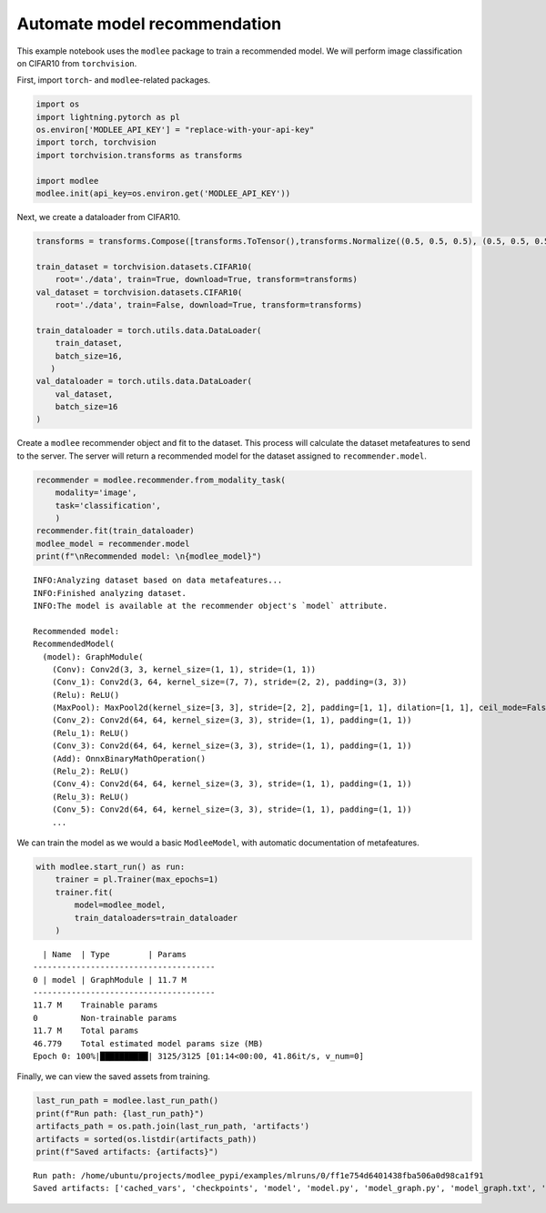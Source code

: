 Automate model recommendation
=============================

This example notebook uses the ``modlee`` package to train a recommended
model. We will perform image classification on CIFAR10 from
``torchvision``.

First, import ``torch``- and ``modlee``-related packages.

.. code:: ipython3

    import os
    import lightning.pytorch as pl
    os.environ['MODLEE_API_KEY'] = "replace-with-your-api-key"
    import torch, torchvision
    import torchvision.transforms as transforms
    
    import modlee
    modlee.init(api_key=os.environ.get('MODLEE_API_KEY'))

Next, we create a dataloader from CIFAR10.

.. code:: ipython3

    transforms = transforms.Compose([transforms.ToTensor(),transforms.Normalize((0.5, 0.5, 0.5), (0.5, 0.5, 0.5))])
    
    train_dataset = torchvision.datasets.CIFAR10(
        root='./data', train=True, download=True, transform=transforms)
    val_dataset = torchvision.datasets.CIFAR10(
        root='./data', train=False, download=True, transform=transforms)
    
    train_dataloader = torch.utils.data.DataLoader(
        train_dataset,
        batch_size=16,
       )
    val_dataloader = torch.utils.data.DataLoader(
        val_dataset,
        batch_size=16
    )

Create a ``modlee`` recommender object and fit to the dataset. This
process will calculate the dataset metafeatures to send to the server.
The server will return a recommended model for the dataset assigned to
``recommender.model``.

.. code:: ipython3

    recommender = modlee.recommender.from_modality_task(
        modality='image',
        task='classification',
        )
    recommender.fit(train_dataloader)
    modlee_model = recommender.model 
    print(f"\nRecommended model: \n{modlee_model}")

::

   INFO:Analyzing dataset based on data metafeatures...
   INFO:Finished analyzing dataset.
   INFO:The model is available at the recommender object's `model` attribute.

   Recommended model: 
   RecommendedModel(
     (model): GraphModule(
       (Conv): Conv2d(3, 3, kernel_size=(1, 1), stride=(1, 1))
       (Conv_1): Conv2d(3, 64, kernel_size=(7, 7), stride=(2, 2), padding=(3, 3))
       (Relu): ReLU()
       (MaxPool): MaxPool2d(kernel_size=[3, 3], stride=[2, 2], padding=[1, 1], dilation=[1, 1], ceil_mode=False)
       (Conv_2): Conv2d(64, 64, kernel_size=(3, 3), stride=(1, 1), padding=(1, 1))
       (Relu_1): ReLU()
       (Conv_3): Conv2d(64, 64, kernel_size=(3, 3), stride=(1, 1), padding=(1, 1))
       (Add): OnnxBinaryMathOperation()
       (Relu_2): ReLU()
       (Conv_4): Conv2d(64, 64, kernel_size=(3, 3), stride=(1, 1), padding=(1, 1))
       (Relu_3): ReLU()
       (Conv_5): Conv2d(64, 64, kernel_size=(3, 3), stride=(1, 1), padding=(1, 1))
       ...

We can train the model as we would a basic ``ModleeModel``, with
automatic documentation of metafeatures.

.. code:: ipython3

    with modlee.start_run() as run:
        trainer = pl.Trainer(max_epochs=1)
        trainer.fit(
            model=modlee_model,
            train_dataloaders=train_dataloader
        )

::

     | Name  | Type        | Params
   --------------------------------------
   0 | model | GraphModule | 11.7 M
   --------------------------------------
   11.7 M    Trainable params
   0         Non-trainable params
   11.7 M    Total params
   46.779    Total estimated model params size (MB)
   Epoch 0: 100%|██████████| 3125/3125 [01:14<00:00, 41.86it/s, v_num=0]

Finally, we can view the saved assets from training.

.. code:: ipython3

    last_run_path = modlee.last_run_path()
    print(f"Run path: {last_run_path}")
    artifacts_path = os.path.join(last_run_path, 'artifacts')
    artifacts = sorted(os.listdir(artifacts_path))
    print(f"Saved artifacts: {artifacts}")

::

   Run path: /home/ubuntu/projects/modlee_pypi/examples/mlruns/0/ff1e754d6401438fba506a0d98ca1f91
   Saved artifacts: ['cached_vars', 'checkpoints', 'model', 'model.py', 'model_graph.py', 'model_graph.txt', 'model_size', 'model_summary.txt', 'stats_rep', 'transforms.txt']
